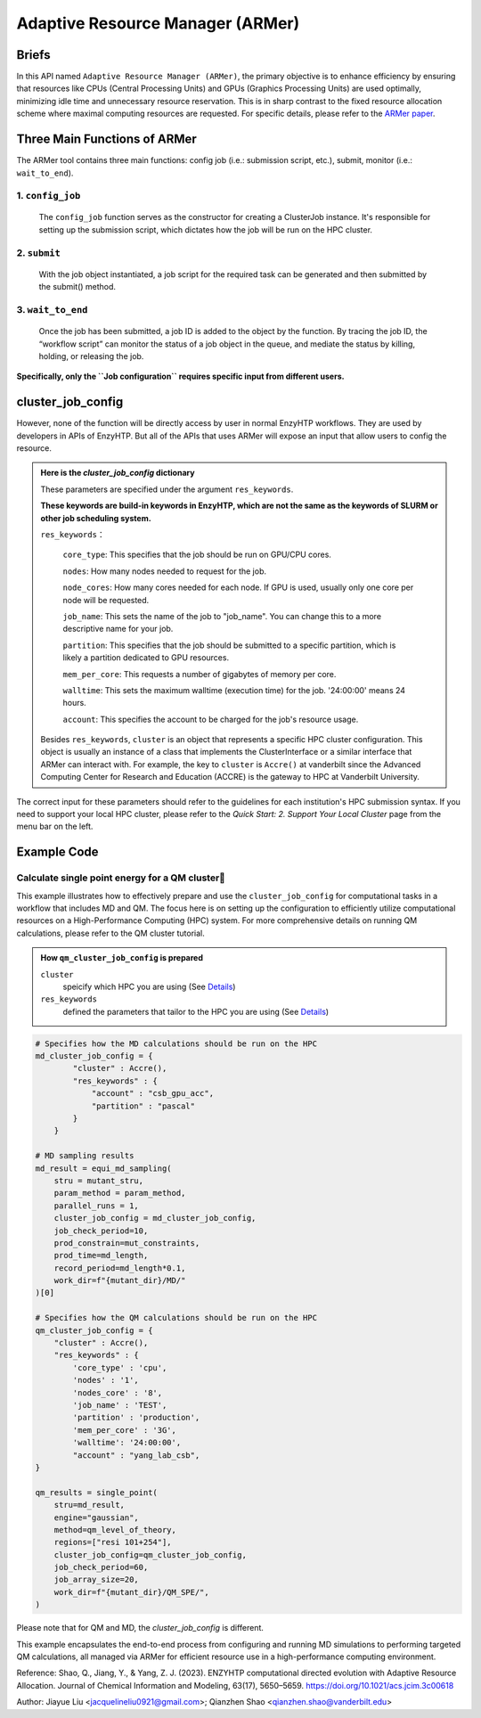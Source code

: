 ==============================================
 Adaptive Resource Manager (ARMer)
==============================================

Briefs
==============================================
In this API named ``Adaptive Resource Manager (ARMer)``, the primary objective is to enhance efficiency by ensuring that resources like CPUs (Central Processing Units) and GPUs (Graphics Processing Units) are used optimally, minimizing idle time and unnecessary resource reservation.
This is in sharp contrast to the fixed resource allocation scheme where maximal computing resources are requested.
For specific details, please refer to the `ARMer paper <https://doi.org/10.1021/acs.jcim.3c00618>`_. 

.. dropdown:: :fa:`eye,mr-1` Click to learn more about ARMer's architechture

    The ARMer Python library consists of two classes: the job class and the HPC class. 
    
    The job class (called ClusterJob in the code) defines properties and functions that are associated with job configuration, submission, and dynamic monitoring of job completion. 
    
    The HPC class (subclasses of ClusterInterface in the code) supports the job class with properties and functions to mediate shell input/output in the user’s local HPC where ARMer is deployed. The HPC class files are stored in a folder named “cluster”. In the folder, _interface.py defines an abstract HPC class as the code interface and accre.py defines an example concrete HPC class we made for our local HPC at Vanderbilt. Users can create new files under this folder defining new concrete HPC classes to easily modify ARMer Python library to be compatible with their local HPC cluster. The instances of the HPC class are used as input for generating the Job instance. The methods of the HPC class are used by the Job instance through the HPC instance to interface with the corresponding local HPC cluster. The new HPC class user defines is required to fulfill the code interfaced defined by the abstract HPC class in _interface.py to make sure they are compatible with the Job class. It is enforced by requiring (by the Job class) all HPC classes to inherit the abstract HPC class so that the new HPC class has to define some required methods (otherwise python will raise an error). 
    
    Then, the ARMer library enables the “workflow script” to run shell commands on other computational nodes these commands are wrapped in the job scripts in the HPC clusters.

.. dropdown:: :fa:`eye,mr-1` Click to learn more about ARMer's workflow

    The workflow of ARMer
    ==============================================

    .. panels::

        :column: col-lg-12 col-md-12 col-sm-12 col-xs-12 p-2 text-left

        .. image:: ../../figures/armer_architect.png
            :width: 100%
            :alt: single_point_api_io                  
        |



Three Main Functions of ARMer
==============================================
The ARMer tool contains three main functions: config job (i.e.: submission script, etc.), submit, monitor (i.e.: ``wait_to_end``).

1. ``config_job``
------------------------------------------------
    .. panels::

        :column: col-lg-12 col-md-12 col-sm-12 col-xs-12 p-2 text-left

        .. image:: ../../figures/armer_config.png
            :width: 100%
            :alt: single_point_api_io                  


    The ``config_job`` function serves as the constructor for creating a ClusterJob instance. It's responsible for setting up the submission script, which dictates how the job will be run on the HPC cluster. 

.. dropdown:: :fa:`eye,mr-1` Click here to learn what it does:

    * Commands and Environment Setup:  It takes a set of commands (specific tasks to be performed), environmental settings (required software or libraries), and resource keywords (CPU/GPU requirements) as inputs.

    * Script Generation: Combines these elements into a script which includes directives to the scheduler (like SLURM or PBS) on how to allocate resources and execute the computational tasks.

    * Dynamic Allocation: This approach allows the script to be tailored for specific tasks within the workflow, optimizing resource use.

.. dropdown:: :fa:`eye,mr-1` Click here to learn about the arguments in Job Configuration:
    
    ``commands``
        refers to the target shell commands for running external software for a specific enzyme modeling sub-task

    ``cluster``
        refers to an HPC class object that contains miscellaneous details about user’s local HPC

    ``env_settings``
        states environment settings of external software 

    ``res_keywords``
        configures computing resources for the job (including parameters such as `core_type`, `nodes`,`nodes_core`,etc), which can be referenced from `Input/Output <#input-output>`_ section.

    ``jobs``
        a list of ClusterJob object to be execute

    ``period``
        the time cycle for detect job state (Unit: second)

2. ``submit``
------------------------------------------------
    .. panels::

        :column: col-lg-12 col-md-12 col-sm-12 col-xs-12 p-2 text-left

        .. image:: ../../figures/armer_submit.png
            :width: 100%
            :alt: single_point_api_io          

    With the job object instantiated, a job script for the required task can be generated and then submitted by the submit() method. 
    
.. dropdown:: :fa:`eye,mr-1` Click here to learn about the arguments in Job Submission:

    ``sub_dir`` 
        dir for submission. commands in the sub script usually run under this dir.
                
    ``script_path`` 
        path for submission script generation.
        (default: sub_dir/submit.cmd; will be sub_dir/submit_#.cmd if the file exists. # is a growing index)
           

3. ``wait_to_end``
------------------------------------------------

    .. panels::

        :column: col-lg-12 col-md-12 col-sm-12 col-xs-12 p-2 text-left

        .. image:: ../../figures/armer_monitor.png
            :width: 100%
            :alt: single_point_api_io    

    Once the job has been submitted, a job ID is added to the object by the function. By tracing the job ID, the “workflow script” can monitor the status of a job object in the queue, and mediate the status by killing, holding, or releasing the job.

.. dropdown:: :fa:`eye,mr-1` Click to learn more about `Dynamic monitoring`
    
    The capability of dynamically monitoring the job completion status is vital to high-throughput modeling workflow because the workflow involves multiple different types of simulation subtasks that must be sequentially operated.
    
    Two methods have been implemented to achieve dynamic monitoring, they are: ``wait_to_end()`` and ``wait_to_array_end()`` methods. The ``wait_to_end()`` method checks the status of a job in the job queue within a certain period of time (i.e., every 30 s) and exits upon the detection of messages that indicate job completion, error, or cancellation. The ``wait_to_array_end()`` method takes multiple job objects and submits them in one job array. Similarly, this method also monitors the status of all jobs in the array regularly and dynamically appends new jobs to the array up to the maximal capacity (i.e., array size).

.. dropdown:: :fa:`eye,mr-1` Click to learn more about the arguments in Dynamic monitoring
        
    ``period``
        the time cycle for update job state change (Unit: s)
    
    The following arguments are array submission only:

    ``jobs``
        a list of ClusterJob object to be execute
        
    ``array_size``
        
        how many jobs are allowed to submit simultaneously. 

        (e.g. 5 for 100 jobs means run 20 groups. All groups will be submitted and 
        in each group, submit the next job only after the previous one finishes.)
        
    ``sub_dir``
        (default: self.sub_dir)

        submission directory for all jobs in the array. 
        
        Overwrite existing self.sub_dir in the job obj
        
        * you can set the self value during config_job to make each job different
    
    ``sub_scirpt_path`` 
        (default: self.sub_script_path)
        
        path of the submission script. Overwrite existing self.sub_script_path in the job obj
        
        * you can set the self value during config_job to make each job different

**Specifically, only the  ``Job configuration`` requires specific input from different users.**

cluster_job_config
==============================================

However, none of the function will be directly access by user in normal EnzyHTP workflows. They are used by developers in APIs of EnzyHTP. But all of the APIs that uses ARMer will expose an input that allow users to config the resource.

.. dropdown:: :fa:`eye,mr-1` Developer Integration with Science APIs`

    Developers using EnzyHTP can directly leverage ARMer's capabilities through the platform's APIs. 
    
    In EnzyHTP, ARMer is integrated into the workflow, which includes sub-tasks like mutant generation, molecular dynamics simulations, quantum mechanical calculations, and data analysis. 
    Each subtask was a seperate science API that has different computing needs, which ARMer manages effectively.

    Developers can utilize ARMer to tailor the computational resources specifically for the task at hand, whether it involves intensive CPU usage for molecular dynamics simulations or GPU resources for more complex quantum mechanical calculations.

.. dropdown:: :fa:`eye,mr-1` User Interaction via Configured API`

    For users, the interaction with ARMer is streamlined through configurations exposed by API developers:

    Cluster Job Configuration Dictionary: This dictionary (cluster_job_config) shown above is provided by the API developers and exposes various configurable options that users can set according to their specific requirements. It includes parameters such as cluster type, environmental settings, and resource keywords.
    
    Simplified Job Submission: Users don’t need to manage complex cluster configurations directly. Instead, they provide necessary parameters through a high-level interface, simplifying the computational aspects of enzyme modeling.





.. admonition:: Here is the `cluster_job_config` dictionary
        
        These parameters are specified under the argument ``res_keywords``.  
        
        **These keywords are build-in keywords in EnzyHTP, which are not the same as the keywords of SLURM or other job scheduling system.**

        ``res_keywords``：

            ``core_type``: This specifies that the job should be run on GPU/CPU cores. 

            ``nodes``: How many nodes needed to request for the job.

            ``node_cores``: How many cores needed for each node. If GPU is used, usually only one core per node will be requested.

            ``job_name``: This sets the name of the job to "job_name". You can change this to a more descriptive name for your job.

            ``partition``: This specifies that the job should be submitted to a specific partition, which is likely a partition dedicated to GPU resources.
            
            ``mem_per_core``: This requests a number of gigabytes of memory per core.
            
            ``walltime``: This sets the maximum walltime (execution time) for the job. '24:00:00' means 24 hours.
            
            ``account``: This specifies the account to be charged for the job's resource usage. 

        
        Besides ``res_keywords``, ``cluster`` is an object that represents a specific HPC cluster configuration. This object is usually an instance of a class that implements the ClusterInterface or a similar interface that ARMer can interact with.
        For example, the key to ``cluster`` is ``Accre()`` at vanderbilt since the Advanced Computing Center for Research and Education (ACCRE) is the gateway to HPC at Vanderbilt University.

The correct input for these parameters should refer to the guidelines for each institution's HPC submission syntax. If you need to support your local HPC cluster, please refer to the `Quick Start: 2. Support Your Local Cluster` page from the menu bar on the left.


Example Code
==============================================

Calculate single point energy for a QM cluster
---------------------------------------------------------

This example illustrates how to effectively prepare and use the ``cluster_job_config`` for computational tasks in a workflow that includes MD and QM. 
The focus here is on setting up the configuration to efficiently utilize computational resources on a High-Performance Computing (HPC) system. 
For more comprehensive details on running QM calculations, please refer to the QM cluster tutorial.

.. admonition:: How ``qm_cluster_job_config`` is prepared

    ``cluster``
        speicify which HPC you are using 
        (See `Details <#cluster_job_config>`_)

    ``res_keywords``
        defined the parameters that tailor to the HPC you are using 
        (See `Details <#cluster_job_config>`_)

.. code:: python

    # Specifies how the MD calculations should be run on the HPC
    md_cluster_job_config = {
            "cluster" : Accre(),
            "res_keywords" : {
                "account" : "csb_gpu_acc",
                "partition" : "pascal"
            }
        }

    # MD sampling results
    md_result = equi_md_sampling(
        stru = mutant_stru,
        param_method = param_method,
        parallel_runs = 1,
        cluster_job_config = md_cluster_job_config, 
        job_check_period=10,
        prod_constrain=mut_constraints,
        prod_time=md_length,
        record_period=md_length*0.1,
        work_dir=f"{mutant_dir}/MD/"
    )[0]

    # Specifies how the QM calculations should be run on the HPC
    qm_cluster_job_config = {
        "cluster" : Accre(),
        "res_keywords" : {
            'core_type' : 'cpu',
            'nodes' : '1',
            'nodes_core' : '8',
            'job_name' : 'TEST',
            'partition' : 'production',
            'mem_per_core' : '3G',
            'walltime': '24:00:00', 
            "account" : "yang_lab_csb",
    }

    qm_results = single_point(
        stru=md_result,
        engine="gaussian",
        method=qm_level_of_theory,
        regions=["resi 101+254"],
        cluster_job_config=qm_cluster_job_config,
        job_check_period=60,
        job_array_size=20,
        work_dir=f"{mutant_dir}/QM_SPE/",
    )

Please note that for QM and MD, the `cluster_job_config` is different.

This example encapsulates the end-to-end process from configuring and running MD simulations to performing targeted QM calculations, all managed via ARMer for efficient resource use in a high-performance computing environment.

Reference: 
Shao, Q., Jiang, Y., & Yang, Z. J. (2023). ENZYHTP computational directed evolution with Adaptive Resource Allocation. Journal of Chemical Information and Modeling, 63(17), 5650–5659. https://doi.org/10.1021/acs.jcim.3c00618 


Author: Jiayue Liu <jacquelineliu0921@gmail.com>; Qianzhen Shao <qianzhen.shao@vanderbilt.edu>

